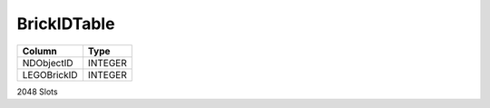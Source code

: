 BrickIDTable
------------

==================================================  ==========
Column                                              Type      
==================================================  ==========
NDObjectID                                          INTEGER   
LEGOBrickID                                         INTEGER   
==================================================  ==========

2048 Slots